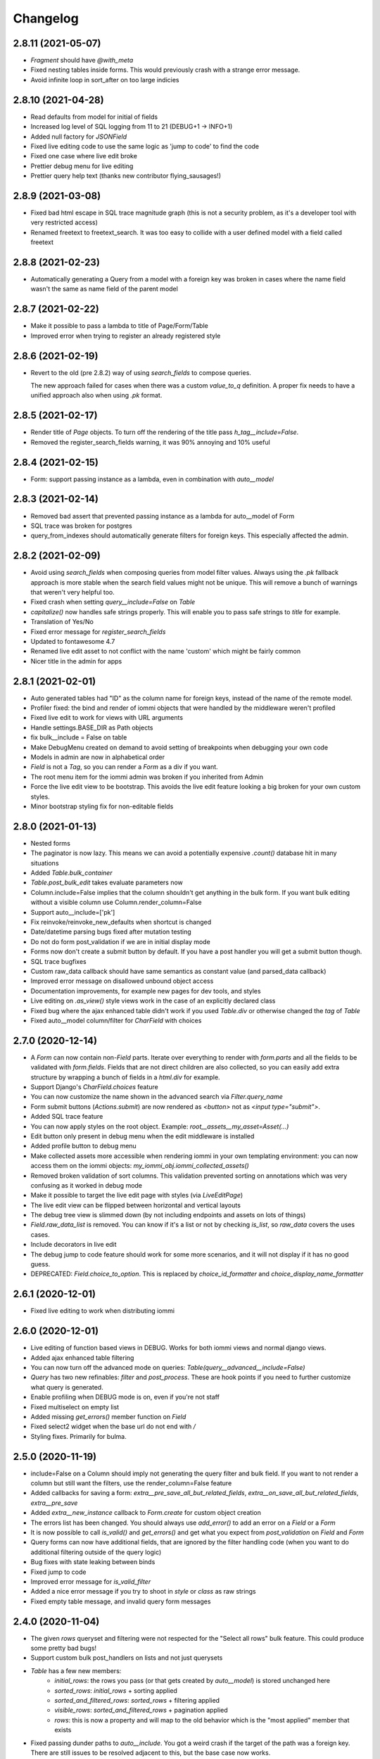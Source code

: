 Changelog
---------

2.8.11 (2021-05-07)
~~~~~~~~~~~~~~~~~~~

* `Fragment` should have `@with_meta`

* Fixed nesting tables inside forms. This would previously crash with a strange error message.

* Avoid infinite loop in sort_after on too large indicies


2.8.10 (2021-04-28)
~~~~~~~~~~~~~~~~~~~

* Read defaults from model for initial of fields

* Increased log level of SQL logging from 11 to 21 (DEBUG+1 -> INFO+1)

* Added null factory for `JSONField`

* Fixed live editing code to use the same logic as 'jump to code' to find the code

* Fixed one case where live edit broke

* Prettier debug menu for live editing

* Prettier query help text (thanks new contributor flying_sausages!)


2.8.9 (2021-03-08)
~~~~~~~~~~~~~~~~~~

* Fixed bad html escape in SQL trace magnitude graph (this is not a security problem, as it's a developer tool with very restricted access)

* Renamed freetext to freetext_search. It was too easy to collide with a user defined model with a field called freetext


2.8.8 (2021-02-23)
~~~~~~~~~~~~~~~~~~

* Automatically generating a Query from a model with a foreign key was broken in cases where the name field wasn't the same as name field of the parent model


2.8.7 (2021-02-22)
~~~~~~~~~~~~~~~~~~

* Make it possible to pass a lambda to title of Page/Form/Table

* Improved error when trying to register an already registered style


2.8.6 (2021-02-19)
~~~~~~~~~~~~~~~~~~

* Revert to the old (pre 2.8.2) way of using `search_fields` to compose queries.

  The new approach failed for cases when there was a custom `value_to_q` definition.
  A proper fix needs to have a unified approach also when using `.pk` format.


2.8.5 (2021-02-17)
~~~~~~~~~~~~~~~~~~

* Render title of `Page` objects. To turn off the rendering of the title pass `h_tag__include=False`.

* Removed the register_search_fields warning, it was 90% annoying and 10% useful


2.8.4 (2021-02-15)
~~~~~~~~~~~~~~~~~~

* Form: support passing instance as a lambda, even in combination with `auto__model`


2.8.3 (2021-02-14)
~~~~~~~~~~~~~~~~~~

* Removed bad assert that prevented passing instance as a lambda for auto__model of Form

* SQL trace was broken for postgres

* query_from_indexes should automatically generate filters for foreign keys. This especially affected the admin.


2.8.2 (2021-02-09)
~~~~~~~~~~~~~~~~~~

* Avoid using `search_fields` when composing queries from model filter values. Always using the `.pk` fallback approach is more stable when the search field values might not be unique. This will remove a bunch of warnings that weren't very helpful too.

* Fixed crash when setting `query__include=False` on `Table`

* `capitalize()` now handles safe strings properly. This will enable you to pass safe strings to `title` for example.

* Translation of Yes/No

* Fixed error message for `register_search_fields`

* Updated to fontawesome 4.7

* Renamed live edit asset to not conflict with the name 'custom' which might be fairly common

* Nicer title in the admin for apps


2.8.1 (2021-02-01)
~~~~~~~~~~~~~~~~~~

* Auto generated tables had "ID" as the column name for foreign keys, instead of the name of the remote model.

* Profiler fixed: the bind and render of iommi objects that were handled by the middleware weren't profiled

* Fixed live edit to work for views with URL arguments

* Handle settings.BASE_DIR as Path objects

* fix bulk__include = False on table

* Make DebugMenu created on demand to avoid setting of breakpoints when debugging your own code

* Models in admin are now in alphabetical order

* `Field` is not a `Tag`, so you can render a `Form` as a div if you want.

* The root menu item for the iommi admin was broken if you inherited from Admin

* Force the live edit view to be bootstrap. This avoids the live edit feature looking a big broken for your own custom styles.

* Minor bootstrap styling fix for non-editable fields


2.8.0 (2021-01-13)
~~~~~~~~~~~~~~~~~~

* Nested forms

* The paginator is now lazy. This means we can avoid a potentially expensive `.count()` database hit in many situations

* Added `Table.bulk_container`

* `Table.post_bulk_edit` takes evaluate parameters now

* Column.include=False implies that the column shouldn't get anything in the bulk form. If you want bulk editing without a visible column use Column.render_column=False

* Support auto__include=['pk']

* Fix reinvoke/reinvoke_new_defaults when shortcut is changed

* Date/datetime parsing bugs fixed after mutation testing

* Do not do form post_validation if we are in initial display mode

* Forms now don't create a submit button by default. If you have a post handler you will get a submit button though.

* SQL trace bugfixes

* Custom raw_data callback should have same semantics as constant value (and parsed_data callback)

* Improved error message on disallowed unbound object access

* Documentation improvements, for example new pages for dev tools, and styles

* Live editing on `.as_view()` style views work in the case of an explicitly declared class

* Fixed bug where the ajax enhanced table didn't work if you used `Table.div` or otherwise changed the `tag` of `Table`

* Fixed auto__model column/filter for `CharField` with choices


2.7.0 (2020-12-14)
~~~~~~~~~~~~~~~~~~

* A `Form` can now contain non-`Field` parts. Iterate over everything to render with `form.parts` and all the fields to be validated with `form.fields`. Fields that are not direct children are also collected, so you can easily add extra structure by wrapping a bunch of fields in a `html.div` for example.

* Support Django's `CharField.choices` feature

* You can now customize the name shown in the advanced search via `Filter.query_name`

* Form submit buttons (`Actions.submit`) are now rendered as `<button>` not as `<input type="submit">`.

* Added SQL trace feature

* You can now apply styles on the root object. Example: `root__assets__my_asset=Asset(...)`

* Edit button only present in debug menu when the edit middleware is installed

* Added profile button to debug menu

* Make collected assets more accessible when rendering iommi in your own templating environment: you can now access them on the iommi objects: `my_iommi_obj.iommi_collected_assets()`

* Removed broken validation of sort columns. This validation prevented sorting on annotations which was very confusing as it worked in debug mode

* Make it possible to target the live edit page with styles (via `LiveEditPage`)

* The live edit view can be flipped between horizontal and vertical layouts

* The debug tree view is slimmed down (by not including endpoints and assets on lots of things)

* `Field.raw_data_list` is removed. You can know if it's a list or not by checking `is_list`, so `raw_data` covers the uses cases.

* Include decorators in live edit

* The debug jump to code feature should work for some more scenarios, and it will not display if it has no good guess.

* DEPRECATED: `Field.choice_to_option`. This is replaced by `choice_id_formatter` and `choice_display_name_formatter`


2.6.1 (2020-12-01)
~~~~~~~~~~~~~~~~~~

* Fixed live editing to work when distributing iommi


2.6.0 (2020-12-01)
~~~~~~~~~~~~~~~~~~

* Live editing of function based views in DEBUG. Works for both iommi views and normal django views.

* Added ajax enhanced table filtering

* You can now turn off the advanced mode on queries: `Table(query__advanced__include=False)`

* `Query` has two new refinables: `filter` and `post_process`. These are hook points if you need to further customize what query is generated.

* Enable profiling when DEBUG mode is on, even if you're not staff

* Fixed multiselect on empty list

* Added missing `get_errors()` member function on `Field`

* Fixed select2 widget when the base url do not end with `/`

* Styling fixes. Primarily for bulma.


2.5.0 (2020-11-19)
~~~~~~~~~~~~~~~~~~

* include=False on a Column should imply not generating the query filter and bulk field. If you want to not render a column but still want the filters, use the render_column=False feature

* Added callbacks for saving a form: `extra__pre_save_all_but_related_fields`, `extra__on_save_all_but_related_fields`, `extra__pre_save`

* Added `extra__new_instance` callback to `Form.create` for custom object creation

* The errors list has been changed. You should always use `add_error()` to add an error on a `Field` or a `Form`

* It is now possible to call `is_valid()` and `get_errors()` and get what you expect from `post_validation` on `Field` and `Form`

* Query forms can now have additional fields, that are ignored by the filter handling code (when you want to do additional filtering outside of the query logic)

* Bug fixes with state leaking between binds

* Fixed jump to code

* Improved error message for `is_valid_filter`

* Added a nice error message if you try to shoot in `style` or `class` as raw strings

* Fixed empty table message, and invalid query form messages


2.4.0 (2020-11-04)
~~~~~~~~~~~~~~~~~~

* The given `rows` queryset and filtering were not respected for the "Select all rows" bulk feature. This could produce some pretty bad bugs!

* Support custom bulk post_handlers on lists and not just querysets

* `Table` has a few new members:
    - `initial_rows`: the rows you pass (or that gets created by `auto__model`) is stored unchanged here
    - `sorted_rows`: `initial_rows` + sorting applied
    - `sorted_and_filtered_rows`: `sorted_rows` + filtering applied
    - `visible_rows`: `sorted_and_filtered_rows` + pagination applied
    - `rows`: this is now a property and will map to the old behavior which is the "most applied" member that exists


* Fixed passing dunder paths to `auto__include`. You got a weird crash if the target of the path was a foreign key. There are still issues to be resolved adjacent to this, but the base case now works.

* Fixed the "select all" feature for pages with multiple tables.


2.3.0 (2020-10-30)
~~~~~~~~~~~~~~~~~~

* Every part can now have assets that are added to the assets of the style and included in the head. This is particularly useful for bundling small pieces of javascript or css with the components that need them and thereby gets us closer to being able to write truly self contained "component". As a proof of concept I did so for the tables javascript parts. The naming takes care of deduplication of assets.

* Only include select2 assets when needed (possible because of the point above)

* Filtering on booleans was very broken. It always returned empty querysets and didn't produce errors when you tried to do stuff like `my_boolean<3`

* It's now possible to configure stuff on the freetext field of a query

* iommi will now grab the root page title from the text from `Header` instances in addition to `Part.title`

* Render date fields as such

* Fixed date and time formatting

* Support for optgroups in forms

* Make it possible to insert fields into the form of a query, and filters into a query

* Differentiate between primary and other actions. This should make iommi pages look more in line with the majority of design systems. If you have a custom style you probably want to add a style definition for `Action.primary`.

* Fixed a case of a silent overwrite that could be surprising. This was found during reading the code and has never happened to us in practice.

* Style fixes for bulma


2.2.0 (2020-10-16)
~~~~~~~~~~~~~~~~~~

* Fix so that style application does not alter definitions destructively. This could lead to some strange behavior if you tried to switch between styles, and it could leak over definitions between things you would not expect.

* The title of `Table` is `None` when there is no model

* Assets as first class concept. You can now insert asset definitions into your style with `assets__js=...` instead of defining a `base_template`. This change also removes the base templates for all the built in styles as they are now obsolete.

* Made it easy to hide the label of a Field by setting `display_name=None`, or `include=False`


2.1.0 (2020-10-07)
~~~~~~~~~~~~~~~~~~

* Internationalization! iommi now has i18n support and ships with English, German and Swedish languages out of the box. We welcome more translations.

* Out of the box support for the Bulma CSS framework

* Make `auto__include` specifications allow foreign key paths

* By default we now grab display_name from the model fields verbose_name (if applicable)

* Sometimes you got reordering of parts when doing a post to a form for example, this is now fixed

* The `traversable` argument to lambdas is now the leaf and not the root. This was a bug.

* Support `reverse_lazy` as url argument to MenuItem

* Two id attributes were rendered on the input tags in forms (thanks Benedikt Grundmann for reporting!)


2.0.1 (2020-09-22)
~~~~~~~~~~~~~~~~~~

* `delete_object__post_handler` accessed `instance.id` which might be valid. It should have accessed `instance.pk` which is always valid.


2.0.0 (2020-09-22)
~~~~~~~~~~~~~~~~~~

* BACKWARDS INCOMPATIBLE: `Style` must now take a `base_template` argument. This replaces the setting `IOMMI_BASE_TEMPLATE`.

* BACKWARDS INCOMPATIBLE: `IOMMI_CONTENT_BLOCK` is removed. Replaced by the `content_block` setting for `Style`.

* Allow table rows to be provided from a generator. (Disabling paginator)

* Added blocks (`iommi_head_contents`, `iommi_top`, and `iommi_bottom`) as useful hook points to add custom data in the templates if you don't need a totally new template but want to just customize a little bit.

* The default sort_key on a Column.foreign_key now looks at the searchable field of the remote field ('name' by default). This means by default sorting will mostly be more what you expect.

* Changed the error from get_search_field() for non-unique name to a warning.

* Removed <table> for layout in query advanced/simple stuff.

* Don't warn for missing register_search_fields when attr=None

* Set admin to bootstrap by default.

* Added form for changing password. Used by the admin but also usable from your code.

* Added form for login. Used by the admin but also usable from your code.

* Fixed foundation styling for query form.

* Introduced `Field.help`. This is the fragment that renders the help text for a `Field`. This means you can now style and customize this part of forms more easily. For example set a CSS class: `Field(help__attrs__class__foo='foo'`.

* Use django default date and time formatting in tables.

* New shortcut for `Table`: `Table.div` for when you want to render a `Table` as a bunch of divs. This is useful because a `Table` is really a view model of a sequence of stuff, not just a `<table>`.

* Possibility to set `Actions.tag` to `None` to not get a wrapping html tag.

* Added `Table.outer` as a tag you can style that encompasses the entire table part.

* Moved `Form.h_tag` rendering inside the form tag to make it stylable as a coherent whole.

* Grab html title from first part if no title is given explicitly. This means you'll get the `<title>` tag filled more often by what you expect automatically.

* `Template` instances are now collected properly by `Part`.

* Read admin config from modules.

* The Admin is now opt in, not opt out.

* The admin is now MUCH prettier and better.

* Actions for `Table` are now rendered above the table by default. Set `actions_below` to `True` to render them the old way.

* Many misc improvements


1.0.3 (2020-08-24)
~~~~~~~~~~~~~~~~~~

* Changed `Table.bulk_form` to `Table.bulk`. The old name was a mistake as the name was always `bulk`. This meant that styling didn't work like you expected and the pick feature also lead you down the wrong path.


1.0.2 (2020-08-21)
~~~~~~~~~~~~~~~~~~

* Support user inputted relative dates/datetimes

* Support more time formats automatically

* Introduced Filter.parse() which is a hook point for handling special parsing in the query language. The query language will no longer try to convert to integers, floats and dates for you. You have to specify a parse() method.

* Added `traversable` key to evaluate parameters. Think of it like something similar to `self`.

* `cell__format` now gets all evaluate parameters like you'd expect

* Filters: If `attr` is `None` but you've specified `value_to_q` then your filter is now included

* Various bug fixes


1.0.1 (2020-06-24)
~~~~~~~~~~~~~~~~~~

* Optimizations

* Use select2 as the default for multi_choice

* Improved usability: Make icon column behavior on falsy values more guessable

* Accidentally changed default style to foundation, change back to bootstrap

* Improved usability: Don't fall back to default template name if the user specified an explicit template name: fail on TemplateNotFound

* Style on root uses correct base template

* Allow model fields called `context`


1.0.0 (2020-06-10)
~~~~~~~~~~~~~~~~~~

* Backwards incompatible: `register_search_fields` replaces `register_name_field`. This new system is a list of field names and not just a single field. There is also new searching and filtering behavior based on this that means you will get better search results

* Backwards incompatible: `field_name` as used by model factories is replaced with `model_field_name`. If you used `register_factory` you will need to change this. The field names on `Column`, `Field` and `Filter` are also renamed.

* Support fields named `keys`, `value` or `items` on Django models

* Added basic styling support for CSS frameworks Water and Foundation

* Fix include to make None mean False

* Change Filter.text to search using icontains instead of iexact by default in the basic search mode

* Change post_validation callback to receive standard evaluate parameters

* Improved help text for queries

* Field.radio was broken in the bootstrap style: it specified the input template as the template for the entire field, so the label got erased


0.7.0 (2020-05-22)
~~~~~~~~~~~~~~~~~~

* Fixed default text argument to Fragment

* Fixed issue where endpoint dispatch parameter was left over in the pagination and sorting links

* Parts that are None should not be collected. This affected the admin where it printed "None" below the "Admin" link.

* Added header for bulk edit form in tables

* Fixed textarea readonly when field is not editable

* Fixed is_paginated function on Paginator

* Add request to evaluate parameters

* Make evaluate and evaluate_recursive match even the `**_` case by default

* No dispatch command on a POST is invalid and will now produce an error

* Lazy bind() on members. This is a performance fix.

* Fixed bug where display_name could not be overridden with a lambda due to incorrect evaluate handling

* Removed Table.rendered_columns container. You have to look at the columns and check if they have render_column=False


0.6.2 (2020-04-22)
~~~~~~~~~~~~~~~~~~

* Fixed data-endpoint attribute on table


0.6.1 (2020-04-21)
~~~~~~~~~~~~~~~~~~

* Fixed tbody endpoint and added a div to make the endpoint easier to use


0.6.0 (2020-04-17)
~~~~~~~~~~~~~~~~~~

* Fixed an issue where fragments couldn't be customized later if built with the `html` builder

* `Action` inherits from `Fragment`. This should be mostly transparent.

* You can now pass multiple argument to `Fragment`/`html.foo()`. So `html.div('foo', 'bar')` is now valid and creates two child nodes `child0` and `child1`

* Uncouple `auto__*` from `row` parameter. `auto__` only suggests a default. This avoids some confusion one could get if mixing `auto__rows`, `auto__models` and `rows` in some ways.

* Fixed setting active on nested submenus where the parent had url None


0.5.0 (2020-04-01)
~~~~~~~~~~~~~~~~~~

* Include iommi/base_bootstrap.html and iommi/base_semantic_ui.html in package, and use them if no base.html is present. This improves the out of the box experience for new projects a lot

* Support mixing of `auto__model`/`auto__row` based columns and declarative columns

* Support attrs__class and attrs__style as callables

* Added support for context namespace on Page, which is passed to the template when rendering (for now only available on the root page)

* Fixed how we set title of bulk edit and delete buttons to make configuration more obvious


0.4.0 (2020-03-30)
~~~~~~~~~~~~~~~~~~

* Fixed rendering of grouped actions for bootstrap

* Respect auto__include order

* boolean_tristate should be the default for the Field of a Column.boolean

* New class Header that is used to automatically get h1/h2/etc tags according to nesting of headers

* Table.rows should be able to be evaluated

* Added feature that you can type 'now' into date/datetime/time fields

* Feature to be able to force rendering of paginator for single page tables

* Paginator fixes: it's now no longer possible to use the Django paginator, but the iommi paginator is more full features in trade.

* Removed jQuery dependency for JS parts

* Big improvements to the Menu component

* filters that have freetext mode now hide their field by default

* Added "pick" in the debug toolbar. This is a feature to quickly find the part of the document you want to configure

* Introduced Form.choice_queryset.extra.create_q_from_value

* Changed so that Query defaults to having the Field included by default

* Renamed BoundRow/bound_row to Cells/cells

* Major improvements to the admin

* Lots and lots of cleanup and bug fixes
